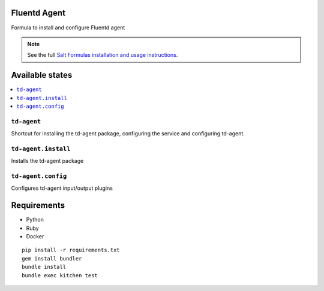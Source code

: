 Fluentd Agent
=============

Formula to install and configure Fluentd agent

.. note::

    See the full `Salt Formulas installation and usage instructions
    <http://docs.saltstack.com/en/latest/topics/development/conventions/formulas.html>`_.
    
Available states
================

.. contents::
    :local:

``td-agent``
------------

Shortcut for installing the td-agent package, configuring the service and configuring td-agent.

``td-agent.install``
---------------------

Installs the td-agent package

``td-agent.config``
--------------------

Configures td-agent input/output plugins

Requirements
============

* Python
* Ruby
* Docker

::

    pip install -r requirements.txt
    gem install bundler
    bundle install
    bundle exec kitchen test
